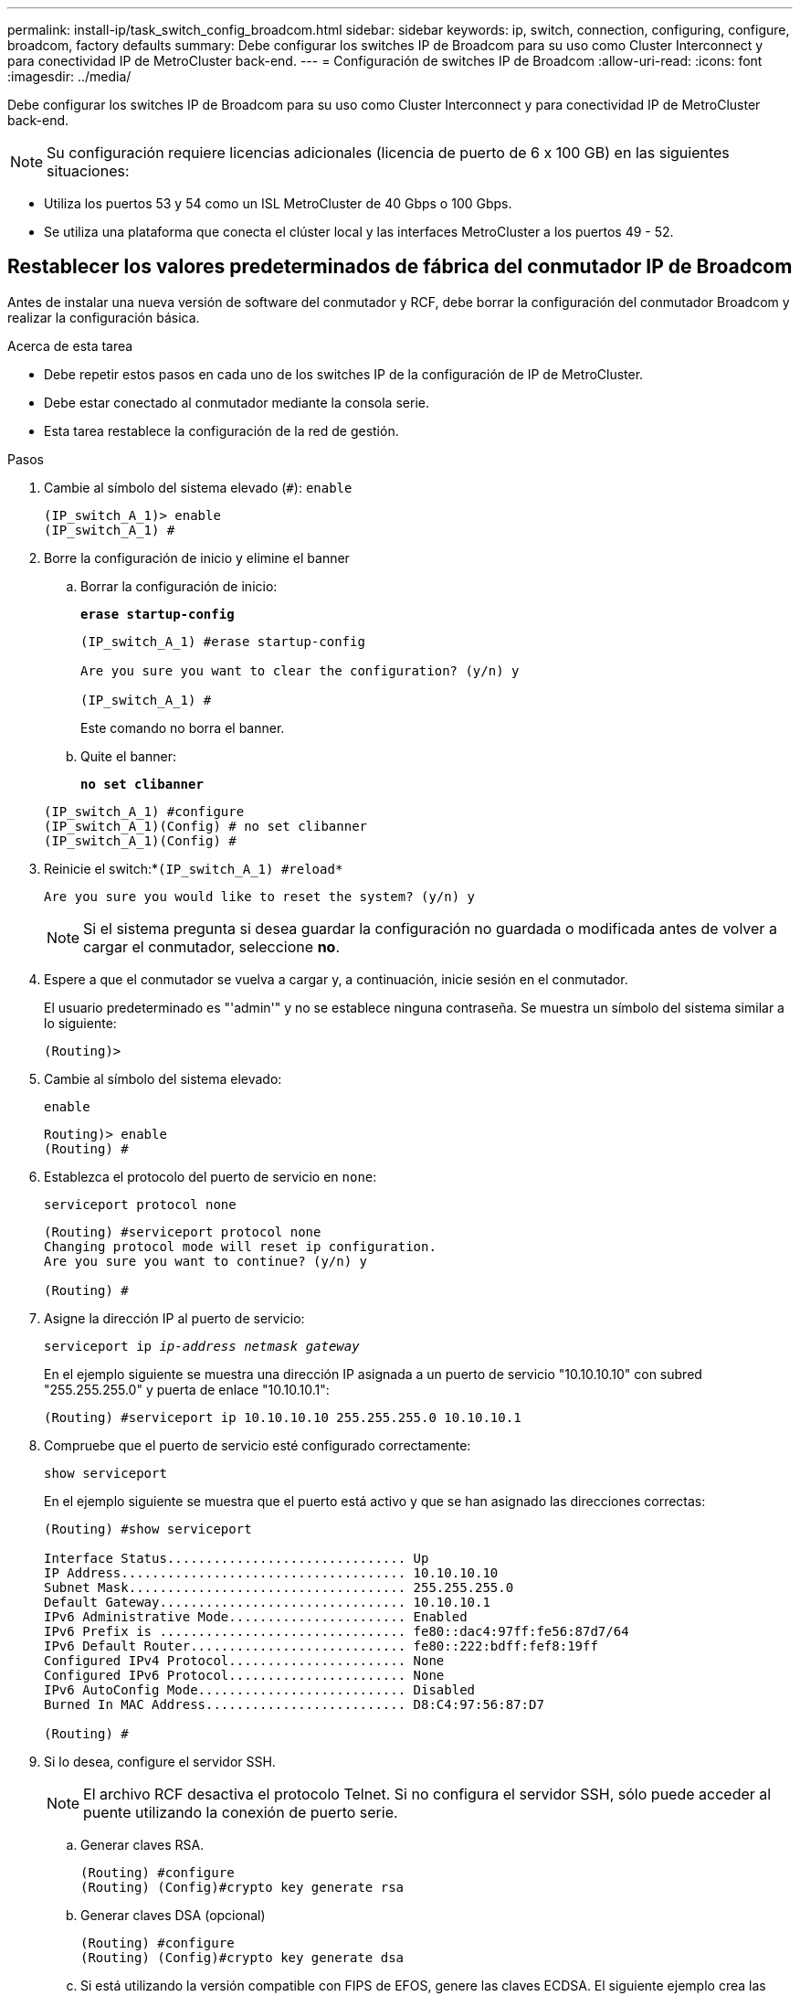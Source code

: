 ---
permalink: install-ip/task_switch_config_broadcom.html 
sidebar: sidebar 
keywords: ip, switch, connection, configuring, configure, broadcom, factory defaults 
summary: Debe configurar los switches IP de Broadcom para su uso como Cluster Interconnect y para conectividad IP de MetroCluster back-end. 
---
= Configuración de switches IP de Broadcom
:allow-uri-read: 
:icons: font
:imagesdir: ../media/


[role="lead"]
Debe configurar los switches IP de Broadcom para su uso como Cluster Interconnect y para conectividad IP de MetroCluster back-end.


NOTE: Su configuración requiere licencias adicionales (licencia de puerto de 6 x 100 GB) en las siguientes situaciones:

* Utiliza los puertos 53 y 54 como un ISL MetroCluster de 40 Gbps o 100 Gbps.
* Se utiliza una plataforma que conecta el clúster local y las interfaces MetroCluster a los puertos 49 - 52.




== Restablecer los valores predeterminados de fábrica del conmutador IP de Broadcom

Antes de instalar una nueva versión de software del conmutador y RCF, debe borrar la configuración del conmutador Broadcom y realizar la configuración básica.

.Acerca de esta tarea
* Debe repetir estos pasos en cada uno de los switches IP de la configuración de IP de MetroCluster.
* Debe estar conectado al conmutador mediante la consola serie.
* Esta tarea restablece la configuración de la red de gestión.


.Pasos
. Cambie al símbolo del sistema elevado (`#`): `enable`
+
[listing]
----
(IP_switch_A_1)> enable
(IP_switch_A_1) #
----
. Borre la configuración de inicio y elimine el banner
+
.. Borrar la configuración de inicio:
+
*`erase startup-config`*

+
[listing]
----
(IP_switch_A_1) #erase startup-config

Are you sure you want to clear the configuration? (y/n) y

(IP_switch_A_1) #
----
+
Este comando no borra el banner.

.. Quite el banner:
+
*`no set clibanner`*

+
[listing]
----
(IP_switch_A_1) #configure
(IP_switch_A_1)(Config) # no set clibanner
(IP_switch_A_1)(Config) #
----


. Reinicie el switch:*`(IP_switch_A_1) #reload*`
+
[listing]
----
Are you sure you would like to reset the system? (y/n) y
----
+

NOTE: Si el sistema pregunta si desea guardar la configuración no guardada o modificada antes de volver a cargar el conmutador, seleccione *no*.

. Espere a que el conmutador se vuelva a cargar y, a continuación, inicie sesión en el conmutador.
+
El usuario predeterminado es "'admin'" y no se establece ninguna contraseña. Se muestra un símbolo del sistema similar a lo siguiente:

+
[listing]
----
(Routing)>
----
. Cambie al símbolo del sistema elevado:
+
`enable`

+
[listing]
----
Routing)> enable
(Routing) #
----
. Establezca el protocolo del puerto de servicio en `none`:
+
`serviceport protocol none`

+
[listing]
----
(Routing) #serviceport protocol none
Changing protocol mode will reset ip configuration.
Are you sure you want to continue? (y/n) y

(Routing) #
----
. Asigne la dirección IP al puerto de servicio:
+
`serviceport ip _ip-address_ _netmask_ _gateway_`

+
En el ejemplo siguiente se muestra una dirección IP asignada a un puerto de servicio "10.10.10.10" con subred "255.255.255.0" y puerta de enlace "10.10.10.1":

+
[listing]
----
(Routing) #serviceport ip 10.10.10.10 255.255.255.0 10.10.10.1
----
. Compruebe que el puerto de servicio esté configurado correctamente:
+
`show serviceport`

+
En el ejemplo siguiente se muestra que el puerto está activo y que se han asignado las direcciones correctas:

+
[listing]
----
(Routing) #show serviceport

Interface Status............................... Up
IP Address..................................... 10.10.10.10
Subnet Mask.................................... 255.255.255.0
Default Gateway................................ 10.10.10.1
IPv6 Administrative Mode....................... Enabled
IPv6 Prefix is ................................ fe80::dac4:97ff:fe56:87d7/64
IPv6 Default Router............................ fe80::222:bdff:fef8:19ff
Configured IPv4 Protocol....................... None
Configured IPv6 Protocol....................... None
IPv6 AutoConfig Mode........................... Disabled
Burned In MAC Address.......................... D8:C4:97:56:87:D7

(Routing) #
----
. Si lo desea, configure el servidor SSH.
+

NOTE: El archivo RCF desactiva el protocolo Telnet. Si no configura el servidor SSH, sólo puede acceder al puente utilizando la conexión de puerto serie.

+
.. Generar claves RSA.
+
[listing]
----
(Routing) #configure
(Routing) (Config)#crypto key generate rsa
----
.. Generar claves DSA (opcional)
+
[listing]
----
(Routing) #configure
(Routing) (Config)#crypto key generate dsa
----
.. Si está utilizando la versión compatible con FIPS de EFOS, genere las claves ECDSA. El siguiente ejemplo crea las claves con una longitud de 521. Los valores válidos son 256, 384 o 521.
+
[listing]
----
(Routing) #configure
(Routing) (Config)#crypto key generate ecdsa 521
----
.. Habilite el servidor SSH.
+
Si es necesario, salga del contexto de configuración.

+
[listing]
----
(Routing) (Config)#end
(Routing) #ip ssh server enable
----
+

NOTE: Si las claves ya existen, es posible que se le pida que las sobrescriba.



. Si lo desea, configure el dominio y el servidor de nombres:
+
`configure`

+
En el siguiente ejemplo se muestra el `ip domain` y.. `ip name server` comandos:

+
[listing]
----
(Routing) # configure
(Routing) (Config)#ip domain name lab.netapp.com
(Routing) (Config)#ip name server 10.99.99.1 10.99.99.2
(Routing) (Config)#exit
(Routing) (Config)#
----
. Si lo desea, configure la zona horaria y la sincronización horaria (SNTP).
+
En el siguiente ejemplo se muestra el `sntp` Comandos, que especifican la dirección IP del servidor SNTP y la zona horaria relativa.

+
[listing]
----
(Routing) #
(Routing) (Config)#sntp client mode unicast
(Routing) (Config)#sntp server 10.99.99.5
(Routing) (Config)#clock timezone -7
(Routing) (Config)#exit
(Routing) (Config)#
----
+
Para la versión 3.10.0.3 de EFOS y posterior, utilice el `ntp` comando, como se muestra en el siguiente ejemplo:

+
[listing]
----
> (Config)# ntp ?

authenticate             Enables NTP authentication.
authentication-key       Configure NTP authentication key.
broadcast                Enables NTP broadcast mode.
broadcastdelay           Configure NTP broadcast delay in microseconds.
server                   Configure NTP server.
source-interface         Configure the NTP source-interface.
trusted-key              Configure NTP authentication key number for trusted time source.
vrf                      Configure the NTP VRF.

>(Config)# ntp server ?

ip-address|ipv6-address|hostname  Enter a valid IPv4/IPv6 address or hostname.

>(Config)# ntp server 10.99.99.5
----
. Configure el nombre del switch:
+
`hostname IP_switch_A_1`

+
El indicador del interruptor mostrará el nuevo nombre:

+
[listing]
----
(Routing) # hostname IP_switch_A_1

(IP_switch_A_1) #
----
. Guarde la configuración:
+
`write memory`

+
Recibe mensajes y resultados similares al ejemplo siguiente:

+
[listing]
----
(IP_switch_A_1) #write memory

This operation may take a few minutes.
Management interfaces will not be available during this time.

Are you sure you want to save? (y/n) y

Config file 'startup-config' created successfully .


Configuration Saved!

(IP_switch_A_1) #
----
. Repita los pasos anteriores en los otros tres switches de la configuración IP de MetroCluster.




== Descarga e instalación del software EFOS del conmutador Broadcom

Debe descargar el archivo del sistema operativo del conmutador y el archivo RCF en cada switch de la configuración IP de MetroCluster.

.Acerca de esta tarea
Esta tarea debe repetirse en cada switch de la configuración de IP de MetroCluster.

[]
====
*Tenga en cuenta lo siguiente:*

* Al actualizar desde EFOS 3.4.x.x a EFOS 3.7.x.x o posterior, el conmutador debe ejecutar EFOS 3.4.4.6 (o posterior versión 3.4.x.x). Si está ejecutando una versión anterior a esa, actualice primero el conmutador a EFOS 3.4.4.6 (o posterior versión 3.4.x.x) y, a continuación, actualice el conmutador a EFOS 3.7.x.x o posterior.
* La configuración para EFOS 3.4.x.x y 3.7.x.x o posterior es diferente. Para cambiar la versión de EFOS de 3.4.x.x a 3.7.x.x o posterior, o viceversa, es necesario restablecer los valores predeterminados de fábrica del conmutador y aplicar los archivos RCF de la versión de EFOS correspondiente. Este procedimiento requiere acceso a través del puerto de la consola de serie.
* A partir de la versión 3.7.x.x de EFOS o posterior, está disponible una versión no compatible con FIPS y compatible con FIPS. Se aplican diferentes pasos al cambiar a desde una versión que no sea compatible con FIPS a una versión compatible con FIPS o viceversa. Si cambia EFOS de una versión no conforme a FIPS a una versión compatible con FIPS o viceversa, el cambio se restablecerá a los valores predeterminados de fábrica. Este procedimiento requiere acceso a través del puerto de la consola de serie.


====
.Pasos
. Compruebe si su versión de EFOS cumple con FIPS o no cumple con FIPS mediante el uso de `show fips status` comando. En los ejemplos siguientes: `IP_switch_A_1` Está utilizando EFOS y EFOS compatibles con FIPS `IP_switch_A_2` Utiliza EFOS no compatibles con FIPS.
+
*Ejemplo 1*

+
[listing]
----
IP_switch_A_1 #show fips status

System running in FIPS mode

IP_switch_A_1 #
----
+
*Ejemplo 2*

+
[listing]
----
IP_switch_A_2 #show fips status
                     ^
% Invalid input detected at `^` marker.

IP_switch_A_2 #
----
. Utilice la siguiente tabla para determinar qué método debe seguir:
+
|===


| *Procedimiento* | *Versión EFOS actual* | *Nueva versión EFOS* | * Pasos de alto nivel* 


 a| 
Pasos para actualizar EFOS entre dos versiones (no compatibles con FIPS) compatibles con FIPS
 a| 
3.4.x.x.
 a| 
3.4.x.x.
 a| 
Instale la nueva imagen de EFOS utilizando el método 1) se conserva la información de configuración y licencia



 a| 
3.4.4.6 (o posterior 3.4.x.x)
 a| 
3.7.x.x o superior, no conforme a FIPS
 a| 
Actualice el EFOS mediante el método 1. Restablezca el conmutador a los valores predeterminados de fábrica y aplique el archivo RCF para EFOS 3.7.x.x o posterior



.2+| 3.7.x.x o superior, no conforme a FIPS  a| 
3.4.4.6 (o posterior 3.4.x.x)
 a| 
Degradar EFOS mediante el método 1. Restablezca el interruptor a los valores predeterminados de fábrica y aplique el archivo RCF para EFOS 3.4.x.x.



 a| 
3.7.x.x o superior, no conforme a FIPS
 a| 
Instale la nueva imagen del EFOS mediante el método 1. Se conserva la información de configuración y licencia



 a| 
3.7.x.x o posterior, conforme a FIPS
 a| 
3.7.x.x o posterior, conforme a FIPS
 a| 
Instale la nueva imagen del EFOS mediante el método 1. Se conserva la información de configuración y licencia



 a| 
Pasos para actualizar a/desde una versión de EFOS conforme a FIPS
 a| 
No conforme a FIPS
 a| 
Conforme a FIPS
 a| 
Instalación de la imagen del EFOS mediante el método 2. Se perderá la información de licencia y configuración del switch.



 a| 
Conforme a FIPS
 a| 
No conforme a FIPS

|===
+
** Método 1: <<Pasos para actualizar EFOS con la descarga de la imagen de software a la partición de inicio de copia de seguridad>>
** Método 2: <<Pasos para actualizar EFOS mediante LA instalación DEL SO>>






=== Pasos para actualizar EFOS con la descarga de la imagen de software a la partición de inicio de copia de seguridad

Sólo puede realizar los siguientes pasos si ambas versiones de EFOS no son compatibles con FIPS o ambas son compatibles con FIPS.


NOTE: No utilice estos pasos si una versión es compatible con FIPS y la otra no es compatible con FIPS.

.Pasos
. Copie el software del conmutador en el conmutador: `+copy sftp://user@50.50.50.50/switchsoftware/efos-3.4.4.6.stk backup+`
+
En este ejemplo, el archivo del sistema operativo efos-3.4.4.6.stk se copia desde el servidor SFTP en 50.50.50.50 a la partición de copia de seguridad. Debe utilizar la dirección IP del servidor TFTP/SFTP y el nombre de archivo del archivo RCF que necesita instalar.

+
[listing]
----
(IP_switch_A_1) #copy sftp://user@50.50.50.50/switchsoftware/efos-3.4.4.6.stk backup
Remote Password:*************

Mode........................................... SFTP
Set Server IP.................................. 50.50.50.50
Path........................................... /switchsoftware/
Filename....................................... efos-3.4.4.6.stk
Data Type...................................... Code
Destination Filename........................... backup

Management access will be blocked for the duration of the transfer
Are you sure you want to start? (y/n) y

File transfer in progress. Management access will be blocked for the duration of the transfer. Please wait...
SFTP Code transfer starting...


File transfer operation completed successfully.

(IP_switch_A_1) #
----
. Ajuste el conmutador a arrancar desde la partición de copia de seguridad en el siguiente reinicio del conmutador:
+
`boot system backup`

+
[listing]
----
(IP_switch_A_1) #boot system backup
Activating image backup ..

(IP_switch_A_1) #
----
. Compruebe que la nueva imagen de arranque estará activa en el siguiente arranque:
+
`show bootvar`

+
[listing]
----
(IP_switch_A_1) #show bootvar

Image Descriptions

 active :
 backup :


 Images currently available on Flash

 ----  -----------  --------  ---------------  ------------
 unit       active    backup   current-active   next-active
 ----  -----------  --------  ---------------  ------------

	1       3.4.4.2    3.4.4.6      3.4.4.2        3.4.4.6

(IP_switch_A_1) #
----
. Guarde la configuración:
+
`write memory`

+
[listing]
----
(IP_switch_A_1) #write memory

This operation may take a few minutes.
Management interfaces will not be available during this time.

Are you sure you want to save? (y/n) y


Configuration Saved!

(IP_switch_A_1) #
----
. Reinicie el switch:
+
`reload`

+
[listing]
----
(IP_switch_A_1) #reload

Are you sure you would like to reset the system? (y/n) y
----
. Espere a que se reinicie el switch.
+

NOTE: En raras ocasiones, es posible que el conmutador no se inicie. Siga la <<Pasos para actualizar EFOS mediante LA instalación DEL SO>> para instalar la nueva imagen.

. Si cambia el cambio de EFOS 3.4.x.x a EFOS 3.7.x.x o viceversa, siga los dos procedimientos siguientes para aplicar la configuración correcta (RCF):
+
.. <<Restablecer los valores predeterminados de fábrica del conmutador IP de Broadcom>>
.. <<Descarga e instalación de los archivos Broadcom RCF>>


. Repita estos pasos en los tres switches IP restantes de la configuración IP de MetroCluster.




=== Pasos para actualizar EFOS mediante LA instalación DEL SO

Puede realizar los siguientes pasos si una versión de EFOS es compatible con FIPS y la otra versión de EFOS no es compatible con FIPS. Estos pasos se pueden utilizar para instalar la imagen EFOS 3.7.x.x no compatible con FIPS o FIPS desde ONIE si el conmutador no arranca.

.Pasos
. Arranque el interruptor en el modo DE instalación ONIE.
+
Durante el arranque, seleccione ONIE cuando aparezca la siguiente pantalla:

+
[listing]
----
 +--------------------------------------------------------------------+
 |EFOS                                                                |
 |*ONIE                                                               |
 |                                                                    |
 |                                                                    |
 |                                                                    |
 |                                                                    |
 |                                                                    |
 |                                                                    |
 |                                                                    |
 |                                                                    |
 |                                                                    |
 |                                                                    |
 +--------------------------------------------------------------------+

----
+
Después de seleccionar "ONIE", el interruptor se cargará y le presentará las siguientes opciones:

+
[listing]
----
 +--------------------------------------------------------------------+
 |*ONIE: Install OS                                                   |
 | ONIE: Rescue                                                       |
 | ONIE: Uninstall OS                                                 |
 | ONIE: Update ONIE                                                  |
 | ONIE: Embed ONIE                                                   |
 | DIAG: Diagnostic Mode                                              |
 | DIAG: Burn-In Mode                                                 |
 |                                                                    |
 |                                                                    |
 |                                                                    |
 |                                                                    |
 |                                                                    |
 +--------------------------------------------------------------------+

----
+
El conmutador se iniciará ahora en el modo DE instalación ONIE.

. Detenga EL descubrimiento DE ONIE y configure la interfaz ethernet
+
Una vez que aparezca el siguiente mensaje, pulse <enter> para invocar LA consola ONIE:

+
[listing]
----
 Please press Enter to activate this console. Info: eth0:  Checking link... up.
 ONIE:/ #
----
+

NOTE: El descubrimiento DE ONIE continuará y los mensajes se imprimirán en la consola.

+
[listing]
----
Stop the ONIE discovery
ONIE:/ # onie-discovery-stop
discover: installer mode detected.
Stopping: discover... done.
ONIE:/ #
----
. Configure la interfaz ethernet y agregue la ruta mediante `ifconfig eth0 <ipAddress> netmask <netmask> up` y.. `route add default gw <gatewayAddress>`
+
[listing]
----
ONIE:/ # ifconfig eth0 10.10.10.10 netmask 255.255.255.0 up
ONIE:/ # route add default gw 10.10.10.1
----
. Compruebe que se puede acceder al servidor que aloja el archivo DE instalación ONIE:
+
[listing]
----
ONIE:/ # ping 50.50.50.50
PING 50.50.50.50 (50.50.50.50): 56 data bytes
64 bytes from 50.50.50.50: seq=0 ttl=255 time=0.429 ms
64 bytes from 50.50.50.50: seq=1 ttl=255 time=0.595 ms
64 bytes from 50.50.50.50: seq=2 ttl=255 time=0.369 ms
^C
--- 50.50.50.50 ping statistics ---
3 packets transmitted, 3 packets received, 0% packet loss
round-trip min/avg/max = 0.369/0.464/0.595 ms
ONIE:/ #
----
. Instale el nuevo software del conmutador
+
[listing]
----

ONIE:/ # onie-nos-install http:// 50.50.50.50/Software/onie-installer-x86_64
discover: installer mode detected.
Stopping: discover... done.
Info: Fetching http:// 50.50.50.50/Software/onie-installer-3.7.0.4 ...
Connecting to 50.50.50.50 (50.50.50.50:80)
installer            100% |*******************************| 48841k  0:00:00 ETA
ONIE: Executing installer: http:// 50.50.50.50/Software/onie-installer-3.7.0.4
Verifying image checksum ... OK.
Preparing image archive ... OK.
----
+
El software instalará y reiniciará el conmutador. Deje que el interruptor se reinicie normalmente en la nueva versión de EFOS.

. Compruebe que el nuevo software del conmutador está instalado
+
*`show bootvar`*

+
[listing]
----

(Routing) #show bootvar
Image Descriptions
active :
backup :
Images currently available on Flash
---- 	----------- -------- --------------- ------------
unit 	active 	   backup   current-active  next-active
---- 	----------- -------- --------------- ------------
1 	3.7.0.4     3.7.0.4  3.7.0.4         3.7.0.4
(Routing) #
----
. Complete la instalación
+
El conmutador se reiniciará sin que se aplique ninguna configuración y se restablecerán los valores predeterminados de fábrica. Siga los dos procedimientos para configurar los ajustes básicos del conmutador y aplicar el archivo RCF como se describe en los dos documentos siguientes:

+
.. Configure los ajustes básicos del conmutador. Siga el paso 4 y posterior: <<Restablecer los valores predeterminados de fábrica del conmutador IP de Broadcom>>
.. Cree y aplique el archivo RCF como se indica en la <<Descarga e instalación de los archivos Broadcom RCF>>






== Descarga e instalación de los archivos Broadcom RCF

Debe descargar e instalar el archivo RCF del conmutador en cada conmutador de la configuración IP de MetroCluster.

.Antes de empezar
Esta tarea requiere software de transferencia de archivos, como FTP, TFTP, SFTP o SCP para copiar los archivos en los switches.

.Acerca de esta tarea
Estos pasos deben repetirse en cada switch IP de la configuración de IP de MetroCluster.

Existen cuatro archivos RCF, uno para cada uno de los cuatro conmutadores de la configuración IP de MetroCluster. Debe utilizar los archivos RCF correctos para el modelo de conmutador que esté utilizando.

|===


| Conmutador | Archivo RCF 


 a| 
IP_switch_A_1
 a| 
v1.32_Switch-A1.txt



 a| 
IP_switch_A_2
 a| 
v1.32_Switch-A2.txt



 a| 
IP_switch_B_1
 a| 
v1.32_Switch-B1.txt



 a| 
IP_switch_B_2
 a| 
v1.32_Switch-B2.txt

|===

NOTE: Los archivos RCF para EFOS versión 3.4.4.6 o posterior 3.4.x.x. La versión 3.7.0.4 y la versión de EFOS son diferentes. Debe asegurarse de que ha creado los archivos RCF correctos para la versión EFOS en la que se está ejecutando el conmutador.

|===


| Versión EFOS | Versión de archivo RCF 


| 3.4.x.x. | v1.3x, v1.4x 


| 3.7.x.x. | v2.x 
|===
.Pasos
. Genere los archivos RCF de Broadcom para MetroCluster IP.
+
.. Descargue el https://mysupport.netapp.com/site/tools/tool-eula/rcffilegenerator["RcfFileGenerator para MetroCluster IP"]
.. Genere el archivo RCF para su configuración utilizando el RcfFileGenerator para MetroCluster IP.
+

NOTE: No se admiten las modificaciones realizadas en los archivos RCF después de la descarga.



. Copie los archivos RCF en los conmutadores:
+
.. Copie los archivos RCF en el primer conmutador:
`copy sftp://user@FTP-server-IP-address/RcfFiles/switch-specific-RCF/BES-53248_v1.32_Switch-A1.txt nvram:script BES-53248_v1.32_Switch-A1.scr`
+
En este ejemplo, el archivo RCF "BES-53248_v1.32_Switch-A1.txt" se copia desde el servidor SFTP en "50.50.50.50" al bootflash local. Debe utilizar la dirección IP del servidor TFTP/SFTP y el nombre de archivo del archivo RCF que necesita instalar.

+
[listing]
----
(IP_switch_A_1) #copy sftp://user@50.50.50.50/RcfFiles/BES-53248_v1.32_Switch-A1.txt nvram:script BES-53248_v1.32_Switch-A1.scr

Remote Password:*************

Mode........................................... SFTP
Set Server IP.................................. 50.50.50.50
Path........................................... /RcfFiles/
Filename....................................... BES-53248_v1.32_Switch-A1.txt
Data Type...................................... Config Script
Destination Filename........................... BES-53248_v1.32_Switch-A1.scr

Management access will be blocked for the duration of the transfer
Are you sure you want to start? (y/n) y

File transfer in progress. Management access will be blocked for the duration of the transfer. Please wait...
File transfer operation completed successfully.


Validating configuration script...

config

set clibanner "***************************************************************************

* NetApp Reference Configuration File (RCF)

*

* Switch    : BES-53248


...
The downloaded RCF is validated. Some output is being logged here.
...


Configuration script validated.
File transfer operation completed successfully.

(IP_switch_A_1) #
----
.. Compruebe que el archivo RCF se guarda como una secuencia de comandos:
+
`script list`

+
[listing]
----
(IP_switch_A_1) #script list

Configuration Script Name        Size(Bytes)  Date of Modification
-------------------------------  -----------  --------------------
BES-53248_v1.32_Switch-A1.scr             852   2019 01 29 18:41:25

1 configuration script(s) found.
2046 Kbytes free.
(IP_switch_A_1) #
----
.. Aplicar el script RCF:
+
`script apply BES-53248_v1.32_Switch-A1.scr`

+
[listing]
----
(IP_switch_A_1) #script apply BES-53248_v1.32_Switch-A1.scr

Are you sure you want to apply the configuration script? (y/n) y


config

set clibanner "********************************************************************************

* NetApp Reference Configuration File (RCF)

*

* Switch    : BES-53248

...
The downloaded RCF is validated. Some output is being logged here.
...

Configuration script 'BES-53248_v1.32_Switch-A1.scr' applied.

(IP_switch_A_1) #
----
.. Guarde la configuración:
+
`write memory`

+
[listing]
----
(IP_switch_A_1) #write memory

This operation may take a few minutes.
Management interfaces will not be available during this time.

Are you sure you want to save? (y/n) y


Configuration Saved!

(IP_switch_A_1) #
----
.. Reinicie el switch:
+
`reload`

+
[listing]
----
(IP_switch_A_1) #reload

Are you sure you would like to reset the system? (y/n) y
----
.. Repita los pasos anteriores para cada uno de los otros tres conmutadores, asegurándose de copiar el archivo RCF correspondiente al conmutador correspondiente.


. Vuelva a cargar el interruptor:
+
`reload`

+
[listing]
----
IP_switch_A_1# reload
----
. Repita los pasos anteriores en los otros tres switches de la configuración IP de MetroCluster.




== Deshabilite los puertos ISL y los canales de puertos no utilizados

NetApp recomienda deshabilitar los puertos ISL y los canales de puertos no utilizados para evitar alertas de estado innecesarias.

. Identifique los puertos ISL y los canales de puerto no utilizados mediante el banner del archivo RCF:
+

NOTE: Si el puerto está en modo de separación, el nombre de puerto especificado en el comando puede ser diferente al nombre indicado en el banner de RCF. También puede usar los archivos de cableado RCF para buscar el nombre del puerto.

+
[role="tabbed-block"]
====
.Para los detalles del puerto ISL
--
Ejecute el comando `show port all`.

--
.Para obtener detalles del canal de puerto
--
Ejecute el comando `show port-channel all`.

--
====
. Deshabilite los puertos ISL y los canales de puertos sin utilizar.
+
Debe ejecutar los siguientes comandos para cada puerto o canal de puerto no utilizado identificado.

+
[listing]
----
(SwtichA_1)> enable
(SwtichA_1)# configure
(SwtichA_1)(Config)# <port_name>
(SwtichA_1)(Interface 0/15)# shutdown
(SwtichA_1)(Interface 0/15)# end
(SwtichA_1)# write memory
----

